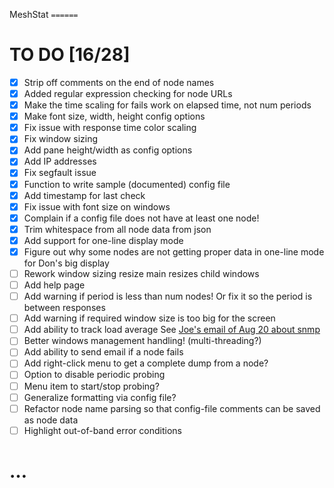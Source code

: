 MeshStat
========

* TO DO [16/28]
  - [X] Strip off comments on the end of node names
  - [X] Added regular expression checking for node URLs
  - [X] Make the time scaling for fails work on elapsed time, not num periods
  - [X] Make font size, width, height config options
  - [X] Fix issue with response time color scaling
  - [X] Fix window sizing
  - [X] Add pane height/width as config options
  - [X] Add IP addresses
  - [X] Fix segfault issue
  - [X] Function to write sample (documented) config file
  - [X] Add timestamp for last check
  - [X] Fix issue with font size on windows
  - [X] Complain if a config file does not have at least one node!
  - [X] Trim whitespace from all node data from json
  - [X] Add support for one-line display mode
  - [X] Figure out why some nodes are not getting proper data 
        in one-line mode for Don's big display
  - [ ] Rework window sizing resize main resizes child windows
  - [ ] Add help page
  - [ ] Add warning if period is less than num nodes!
        Or fix it so the period is between responses
  - [ ] Add warning if required window size is too big for the screen
  - [ ] Add ability to track load average
        See [[https://mail.google.com/mail/u/0/?tab=wm#inbox/15df8ab422bf99ce][Joe's email of Aug 20 about snmp]]
  - [ ] Better windows management handling! (multi-threading?)
  - [ ] Add ability to send email if a node fails
  - [ ] Add right-click menu to get a complete dump from a node?
  - [ ] Option to disable periodic probing
  - [ ] Menu item to start/stop probing?
  - [ ] Generalize formatting via config file?
  - [ ] Refactor node name parsing so that config-file 
        comments can be saved as node data
  - [ ] Highlight out-of-band error conditions



* ...
#+STARTUP: showall
